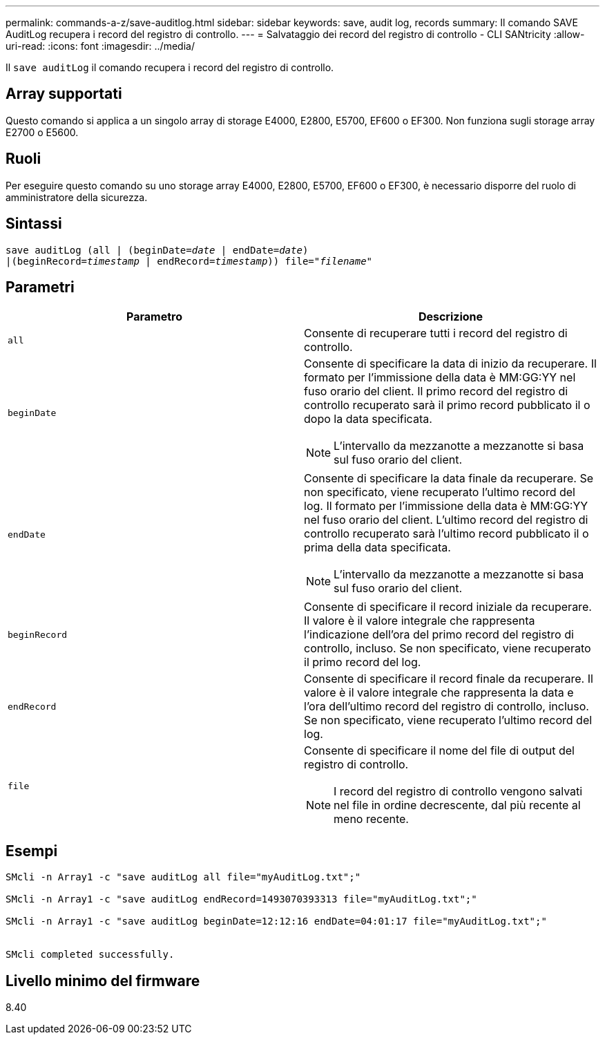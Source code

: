 ---
permalink: commands-a-z/save-auditlog.html 
sidebar: sidebar 
keywords: save, audit log, records 
summary: Il comando SAVE AuditLog recupera i record del registro di controllo. 
---
= Salvataggio dei record del registro di controllo - CLI SANtricity
:allow-uri-read: 
:icons: font
:imagesdir: ../media/


[role="lead"]
Il `save auditLog` il comando recupera i record del registro di controllo.



== Array supportati

Questo comando si applica a un singolo array di storage E4000, E2800, E5700, EF600 o EF300. Non funziona sugli storage array E2700 o E5600.



== Ruoli

Per eseguire questo comando su uno storage array E4000, E2800, E5700, EF600 o EF300, è necessario disporre del ruolo di amministratore della sicurezza.



== Sintassi

[source, cli, subs="+macros"]
----

save auditLog (all | (beginDate=pass:quotes[_date_ | endDate=_date_)]
|(beginRecord=pass:quotes[_timestamp_] | endRecord=pass:quotes[_timestamp_))] file=pass:quotes["_filename_"]
----


== Parametri

[cols="2*"]
|===
| Parametro | Descrizione 


 a| 
`all`
 a| 
Consente di recuperare tutti i record del registro di controllo.



 a| 
`beginDate`
 a| 
Consente di specificare la data di inizio da recuperare. Il formato per l'immissione della data è MM:GG:YY nel fuso orario del client. Il primo record del registro di controllo recuperato sarà il primo record pubblicato il o dopo la data specificata.

[NOTE]
====
L'intervallo da mezzanotte a mezzanotte si basa sul fuso orario del client.

====


 a| 
`endDate`
 a| 
Consente di specificare la data finale da recuperare. Se non specificato, viene recuperato l'ultimo record del log. Il formato per l'immissione della data è MM:GG:YY nel fuso orario del client. L'ultimo record del registro di controllo recuperato sarà l'ultimo record pubblicato il o prima della data specificata.

[NOTE]
====
L'intervallo da mezzanotte a mezzanotte si basa sul fuso orario del client.

====


 a| 
`beginRecord`
 a| 
Consente di specificare il record iniziale da recuperare. Il valore è il valore integrale che rappresenta l'indicazione dell'ora del primo record del registro di controllo, incluso. Se non specificato, viene recuperato il primo record del log.



 a| 
`endRecord`
 a| 
Consente di specificare il record finale da recuperare. Il valore è il valore integrale che rappresenta la data e l'ora dell'ultimo record del registro di controllo, incluso. Se non specificato, viene recuperato l'ultimo record del log.



 a| 
`file`
 a| 
Consente di specificare il nome del file di output del registro di controllo.

[NOTE]
====
I record del registro di controllo vengono salvati nel file in ordine decrescente, dal più recente al meno recente.

====
|===


== Esempi

[listing]
----

SMcli -n Array1 -c "save auditLog all file="myAuditLog.txt";"

SMcli -n Array1 -c "save auditLog endRecord=1493070393313 file="myAuditLog.txt";"

SMcli -n Array1 -c "save auditLog beginDate=12:12:16 endDate=04:01:17 file="myAuditLog.txt";"


SMcli completed successfully.
----


== Livello minimo del firmware

8.40
